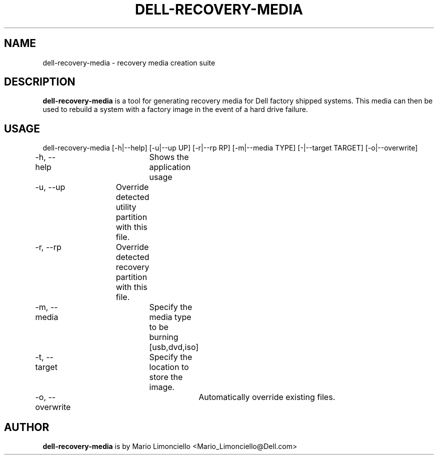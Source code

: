 .TH "DELL-RECOVERY-MEDIA" "1" "23 MAY 2009" "" ""
.SH "NAME"
dell\-recovery\-media \- recovery media creation suite
.SH "DESCRIPTION"
\fBdell\-recovery\-media\fP is a tool for generating recovery media
for Dell factory shipped systems.  This media can then be used to rebuild
a system with a factory image in the event of a hard drive failure.

.SH "USAGE"
dell\-recovery\-media [\-h|\-\-help] [-u|\-\-up UP] [\-r|\-\-rp RP] [\-m|\-\-media TYPE] [\-|\-\-target TARGET] [\-o|\-\-overwrite]

\-h, \-\-help	Shows the application usage

\-u, \-\-up 	Override detected utility partition with this file.

\-r, \-\-rp 	Override detected recovery partition with this file.

\-m, \-\-media	Specify the media type to be burning [usb,dvd,iso]

\-t, \-\-target	Specify the location to store the image.

\-o, \-\-overwrite	Automatically override existing files.

.SH "AUTHOR"
\fBdell\-recovery\-media\fP is by Mario Limonciello <Mario_Limonciello@Dell.com>

